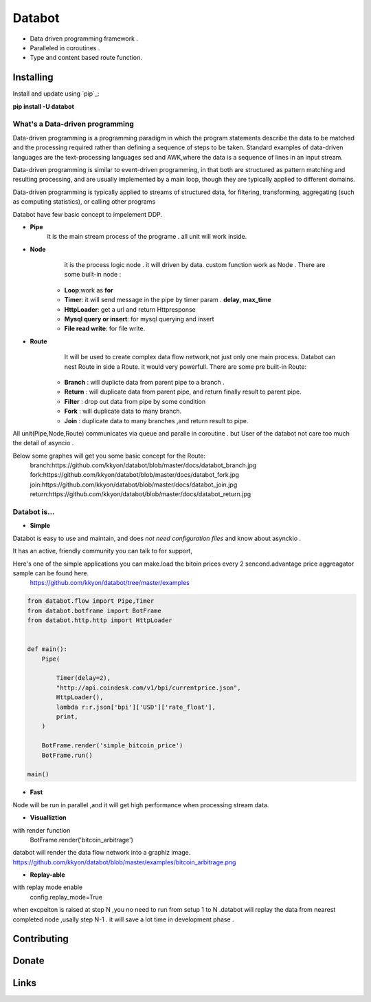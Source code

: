 ===========================
Databot
===========================

* Data driven programming framework .
* Paralleled in coroutines .
* Type and content based route function.


Installing
----------

Install and update using `pip`_:


**pip install -U databot**

What's a Data-driven programming
====================


Data-driven programming is a programming paradigm in which the program statements describe the data to be matched and the processing required rather than defining a sequence of steps to be taken.
Standard examples of data-driven languages are the text-processing languages sed and AWK,where the data is a sequence of lines in an input stream.

Data-driven programming is similar to event-driven programming, in that both are structured as pattern matching and resulting processing, and are usually implemented by a main loop, though they are typically applied to different domains.

Data-driven programming is typically applied to streams of structured data, for filtering, transforming, aggregating (such as computing statistics), or calling other programs

Databot have few basic concept to impelement DDP.

- **Pipe**
   it is the main stream process of the programe . all unit will work inside.
- **Node**
        it is the process logic node . it will driven by data. custom function work as Node .
        There are some built-in node  :
   * **Loop**:work as **for**
   * **Timer**: it will send message in the pipe by timer param . **delay**, **max_time**
   * **HttpLoader**: get a url and return Httpresponse
   * **Mysql query or insert**: for mysql querying and insert
   * **File read write**: for file write.
- **Route**
        It will be used to create complex data flow network,not just only one main process. Databot can nest Route in side a Route.
        it would very powerfull.
        There are some pre built-in Route:
    * **Branch** : will duplicte data from parent pipe to a branch .
    * **Return** : will duplicate data from parent pipe, and return finally result to parent pipe.
    * **Filter** : drop out data from pipe by some condition
    * **Fork** : will duplicate data to many branch.
    * **Join** : duplicate data to many branches ,and return result to pipe.


All unit(Pipe,Node,Route) communicates via queue and paralle in coroutine . but User of the databot not care too much the detail of asyncio .

Below some graphes will get you some basic concept for the Route:
      branch:https://github.com/kkyon/databot/blob/master/docs/databot_branch.jpg
      fork:https://github.com/kkyon/databot/blob/master/docs/databot_fork.jpg
      join:https://github.com/kkyon/databot/blob/master/docs/databot_join.jpg
      return:https://github.com/kkyon/databot/blob/master/docs/databot_return.jpg
      
 



Databot is...
=============

- **Simple**

Databot is easy to use and maintain, and does *not need configuration files* and know about asynckio .

It has an active, friendly community you can talk to for support,

Here's one of the simple applications you can make.load the bitoin prices every 2 sencond.advantage price aggreagator sample can be found here.
    https://github.com/kkyon/databot/tree/master/examples


   
.. code-block:: python

    from databot.flow import Pipe,Timer
    from databot.botframe import BotFrame
    from databot.http.http import HttpLoader


    def main():
        Pipe(

            Timer(delay=2),
            "http://api.coindesk.com/v1/bpi/currentprice.json",
            HttpLoader(),
            lambda r:r.json['bpi']['USD']['rate_float'],
            print,
        )

        BotFrame.render('simple_bitcoin_price')
        BotFrame.run()

    main()



.. image:: https://github.com/kkyon/databot/raw/master/examples/simple_bitcoin_price.png
  :width: 200
  :alt: simple_bitcoin_price

- **Fast**
Node will be run in parallel ,and it will get high performance
when processing stream data.



- **Visualliztion**
with render function
   BotFrame.render('bitcoin_arbitrage') 
databot will render the data flow network  into a graphiz image. 
https://github.com/kkyon/databot/blob/master/examples/bitcoin_arbitrage.png

- **Replay-able**
with replay mode enable  
   config.replay_mode=True

when   excpeiton is raised at step N ,you no need to run  from setup 1 to N .databot will replay the
data from nearest completed node ,usally step N-1 . it will save a lot time in development phase .




Contributing
------------




Donate
------




Links
-----
